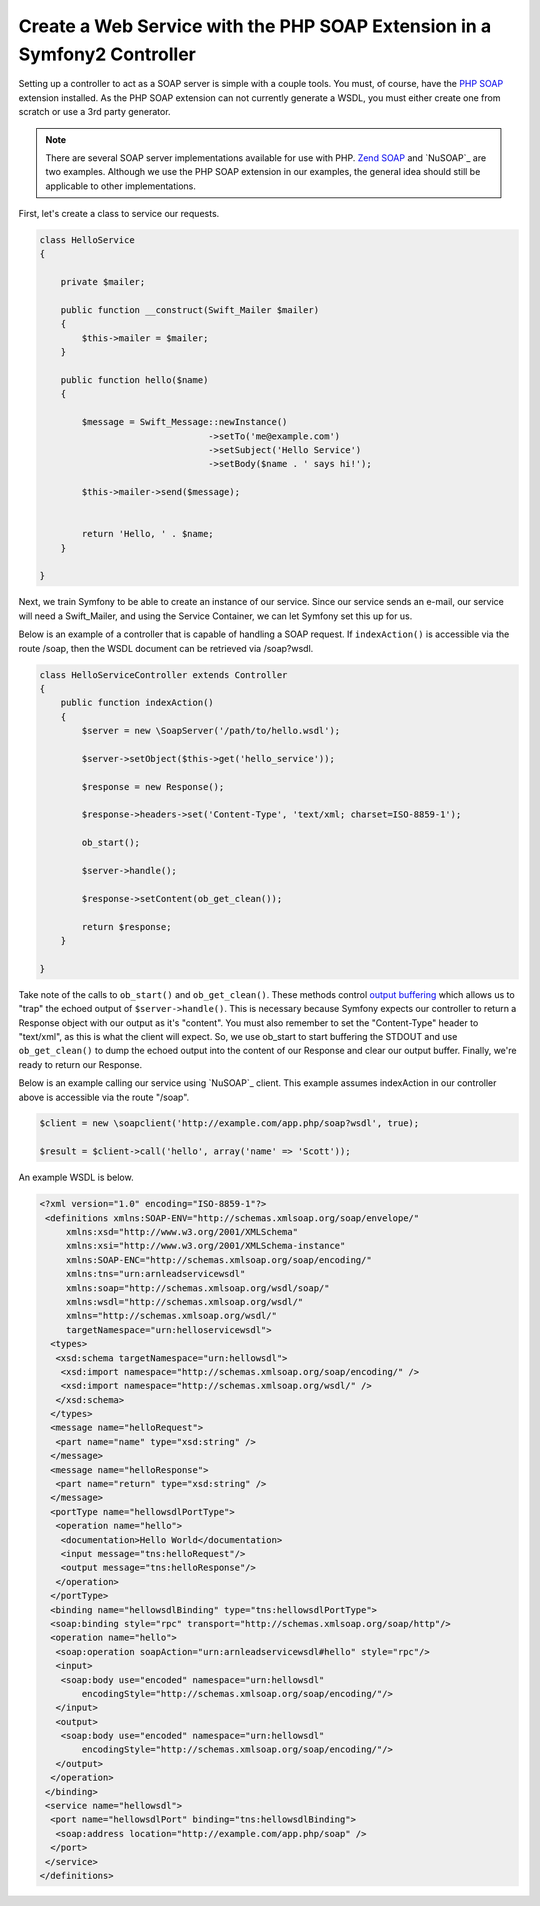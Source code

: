Create a Web Service with the PHP SOAP Extension in a Symfony2 Controller
=========================================================================

Setting up a controller to act as a SOAP server is simple with a couple 
tools.  You must, of course, have the `PHP SOAP`_ extension installed.  
As the PHP SOAP extension can not currently generate a WSDL, you must either 
create one from scratch or use a 3rd party generator.

.. note::

    There are several SOAP server implementations available for use with 
    PHP.  `Zend SOAP`_ and `NuSOAP`_ are two examples.  Although we use 
    the PHP SOAP extension in our examples, the general idea should still 
    be applicable to other implementations.

First, let's create a class to service our requests.  

.. code-block:: php

    class HelloService
    {

        private $mailer;

        public function __construct(Swift_Mailer $mailer)
        {
            $this->mailer = $mailer;
        }

        public function hello($name)
        {
            
            $message = Swift_Message::newInstance()
                                    ->setTo('me@example.com')
                                    ->setSubject('Hello Service')
                                    ->setBody($name . ' says hi!');

            $this->mailer->send($message);


            return 'Hello, ' . $name;
        }

    }

Next, we train Symfony to be able to create an instance of our service.  Since 
our service sends an e-mail, our service will need a Swift_Mailer, and using 
the Service Container, we can let Symfony set this up for us.

.. configuration-block::

    .. code-block:: yaml

        # app/config/config.yml    
        services:
            hello_service:
                class: Acme\DemoBundle\Services\HelloService
                arguments: [mailer]

    .. code-block:: xml

        <!-- app/config/config.xml -->
        <services>
         <service id="hello_service" class="Acme\DemoBundle\Services\HelloService">
          <argument>mailer</argument>
         </service>
        </services>

Below is an example of a controller that is capable of handling a SOAP 
request.  If ``indexAction()`` is accessible via the route /soap, then the 
WSDL document can be retrieved via /soap?wsdl.

.. code-block:: php

    class HelloServiceController extends Controller 
    {
        public function indexAction()
        {
            $server = new \SoapServer('/path/to/hello.wsdl');
            
            $server->setObject($this->get('hello_service'));
            
            $response = new Response();
            
            $response->headers->set('Content-Type', 'text/xml; charset=ISO-8859-1');
            
            ob_start();
            
            $server->handle();
            
            $response->setContent(ob_get_clean());
            
            return $response;
        }
 
    }


Take note of the calls to ``ob_start()`` and ``ob_get_clean()``.  These
methods control `output buffering`_ which allows us to "trap" the echoed 
output of ``$server->handle()``.  
This is necessary because Symfony expects our controller to return a 
Response object with our output as it's "content".  You must also remember 
to set the "Content-Type" header to "text/xml", as this is what the client 
will expect.  So, we use ob_start to start buffering the STDOUT and use 
``ob_get_clean()`` to dump the echoed output into the content of our Response
and clear our output buffer.  Finally, we're ready to return our Response.

Below is an example calling our service using `NuSOAP`_ client.  This example 
assumes indexAction in our controller above is accessible via the route "/soap".

.. code-block:: php

    $client = new \soapclient('http://example.com/app.php/soap?wsdl', true);
    
    $result = $client->call('hello', array('name' => 'Scott'));

An example WSDL is below.

.. code-block:: xml

    <?xml version="1.0" encoding="ISO-8859-1"?>
     <definitions xmlns:SOAP-ENV="http://schemas.xmlsoap.org/soap/envelope/" 
         xmlns:xsd="http://www.w3.org/2001/XMLSchema" 
         xmlns:xsi="http://www.w3.org/2001/XMLSchema-instance" 
         xmlns:SOAP-ENC="http://schemas.xmlsoap.org/soap/encoding/" 
         xmlns:tns="urn:arnleadservicewsdl" 
         xmlns:soap="http://schemas.xmlsoap.org/wsdl/soap/" 
         xmlns:wsdl="http://schemas.xmlsoap.org/wsdl/" 
         xmlns="http://schemas.xmlsoap.org/wsdl/" 
         targetNamespace="urn:helloservicewsdl">
      <types>
       <xsd:schema targetNamespace="urn:hellowsdl">
        <xsd:import namespace="http://schemas.xmlsoap.org/soap/encoding/" />
        <xsd:import namespace="http://schemas.xmlsoap.org/wsdl/" />
       </xsd:schema>
      </types>
      <message name="helloRequest">
       <part name="name" type="xsd:string" />
      </message>
      <message name="helloResponse">
       <part name="return" type="xsd:string" />
      </message>
      <portType name="hellowsdlPortType">
       <operation name="hello">
        <documentation>Hello World</documentation>
        <input message="tns:helloRequest"/>
        <output message="tns:helloResponse"/>
       </operation>
      </portType>
      <binding name="hellowsdlBinding" type="tns:hellowsdlPortType">
      <soap:binding style="rpc" transport="http://schemas.xmlsoap.org/soap/http"/>
      <operation name="hello">
       <soap:operation soapAction="urn:arnleadservicewsdl#hello" style="rpc"/>
       <input>
        <soap:body use="encoded" namespace="urn:hellowsdl" 
            encodingStyle="http://schemas.xmlsoap.org/soap/encoding/"/>
       </input>
       <output>
        <soap:body use="encoded" namespace="urn:hellowsdl" 
            encodingStyle="http://schemas.xmlsoap.org/soap/encoding/"/>
       </output>
      </operation>
     </binding>
     <service name="hellowsdl">
      <port name="hellowsdlPort" binding="tns:hellowsdlBinding">
       <soap:address location="http://example.com/app.php/soap" />
      </port>
     </service>
    </definitions>


.. _`PHP SOAP`:          http://php.net/manual/en/book.soap.php
.. _`NuSOAP`:            http://sourceforge.net/projects/nusoap
.. _`output buffering`:  http://php.net/manual/en/book.outcontrol.php
.. _`Zend SOAP`:         http://framework.zend.com/manual/en/zend.soap.server.html
.. _`NuSOAP`:            http://sourceforge.net/projects/nusoap/